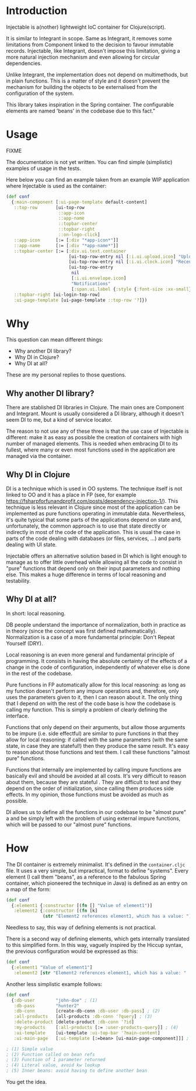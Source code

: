 * Introduction 

Injectable is a(nother) lightweight IoC container for Clojure(script).

It is similar to Integrant in scope. Same as Integrant, it removes some
limitations from Component linked to the decision to favour inmutable records.
Injectable, like Integrant, doesn't impose this limitation, giving a more natural
injection mechanism and even allowing for circular dependencies.

Unlike Integrant, the implementation does not depend on multimethods, but in
plain functions. This is a matter of style and it doesn't prevent the mechanism
for building the objects to be externalised from the configuration of the system.

This library takes inspiration in the Spring container. The configurable elements are named
'beans' in the codebase due to this fact."


* Usage

FIXME

The documentation is not yet written. You can find simple (simplistic) examples
of usage in the tests.

Here below you can find an example taken from an example WIP application where
Injectable is used as the container:

#+BEGIN_SRC clojure
(def conf
  {:main-component [:ui-page-template default-content]
   ::top-row       [ui-top-row
                    ::app-icon
                    ::app-name
                    ::topbar-center
                    ::topbar-right
                    ::on-logo-click]
   ::app-icon      [:= [:div "*app-icon*"]]
   ::app-name      [:= [:div "*app-name*"]]
   ::topbar-center [:= [:div.ui.text.container
                        [ui-top-row-entry nil [:i.ui.upload.icon] "Upload"]
                        [ui-top-row-entry nil [:i.ui.clock.icon] "Recent"]
                        [ui-top-row-entry
                         nil
                         [:i.ui.envelope.icon]
                         "Notifications"
                         [:span.ui.label {:style {:font-size :xx-small}} 2]]]]
   ::topbar-right [ui-login-top-row]
   :ui-page-template [ui-page-template ::top-row '?]})
#+END_SRC


* Why
This question can mean different things:
- Why another DI library?
- Why DI in Clojure?
- Why DI at all?

These are my personal replies to those questions.

** Why another DI library?
There are stablished DI libraries in Clojure. The main ones are Component and
Integrant. Mount is usually considered a DI library, although it doesn't seem DI
to me, but a kind of service locator. 

The reason to not use any of these three is that the use case of Injectable is
different: make it as easy as possible the creation of containers with high
number of managed elements. This is needed when embracing DI to its fullest,
where many or even most functions used in the application are managed via the
container.

** Why DI in Clojure
DI is a technique which is used in OO systems. The technique itself is
not linked to OO and it has a place in FP (see, for example
https://fsharpforfunandprofit.com/posts/dependency-injection-1/). This technique
is less relevant in Clojure since most of the application can be implemented as
pure functions operating in immutable data. Nevertheless, it's quite typical
that some parts of the applications depend on state and, unfortunately, the
common approach is to use that state directly or indirectly in most of the code
of the application. This is usual the case in parts of the code dealing with
databases (or files, services, ...) and parts dealing with UI state. 

Injectable offers an alternative solution based in DI which is light enough to
manage as to offer little overhead while allowing all the code to consist in
"pure" functions that depend only on their input parameters and nothing else.  
This makes a huge difference in terms of local reasoning and testability.

** Why DI at all?
In short: local reasoning.

DB people understand the importance of normalization, both in practice as in
theory (since the concept was first defined mathematically). Normalization is a
case of a more fundamental principle: Don't Repeat Yourself (DRY).

Local reasoning is an even more general and fundamental principle of
programming. It consists in having the absolute certainty of the effects of a
change in the code of configuration, independently of whatever else is done in
the rest of the codebase.

Pure functions in FP automatically allow for this local reasoning: as long as my
function doesn't perform any impure operations and, therefore, only uses the
parameters given to it, then I can reason about it. The only thing that I depend
on with the rest of the code base is how the codebase is calling my function.
This is simply a problem of clearly defining the interface. 

Functions that only depend on their arguments, but allow those arguments to be
impure (i.e. side effectful) are similar to pure functions in that they allow
for local reasoning: if called with the same parameters (with the same state, in
case they are stateful!) then they produce the same result. It's easy to reason
about those functions and test them. I call these functions "almost pure"
functions.  

Functions that internally are implemented by calling impure functions are
basically evil and should be avoided at all costs. It's very difficult to reason
about them, because they are stateful . They are difficult to test and they
depend on the order of initialization, since calling them produces side effects.
In my opinion, those functions must be avoided as much as possible.

DI allows us to define all the functions in our codebase to be "almost pure" a
and be simply left with the problem of using external impure functions, which
will be passed to our "almost pure" functions.


* How

The DI container is extremely minimalist. It's defined in the ~container.cljc~
file. It uses a very simple, but impractical, format to define "systems". Every
element (I call them "beans", as a reference to the fabulous Spring container,
which pioneered the technique in Java) is defined as an entry on a map of the
form:

#+BEGIN_SRC clojure
(def conf
  {:element1 {:constructor [(fn [] "Value of element1")]
   :element2 {:constructor [(fn [k] 
              (str "Element2 references element1, which has a value: ") :element1]})
#+END_SRC

Needless to say, this way of defining elements is not practical.

There is a second way of defining elements, which gets internally translated to
this simplified form. In this way, vaguely inspired by the Hiccup syntax, the
previous configuration would be expressed as this:

#+BEGIN_SRC clojure
(def conf
  {:element1 "Value of element1"]
   :element2 [str "Element2 references element1, which has a value: " :element1])
#+END_SRC

Another less simplistic example follows:

#+BEGIN_SRC clojure
(def conf
  {:db-user        "john-doe" ; (1)
   :db-pass        "hunter2"
   :db-conn        [create-db-conn :db-user :db-pass] ; (2)
   :all-products   [all-products :db-conn '?query] ; (3)
   :delete-product [delete-product :db-conn '?id]
   :my-products    [:all-products [:= :user-products-query]] ; (4)
   :ui-template    [ui-template :ui-top-bar '?main-content] 
   :ui-main-page   [:ui-template [:=bean> [ui-main-page-component]]] ; (5)

; (1) Simple value
; (2) Function called on bean refs
; (3) Function of 1 parameter returned 
; (4) Literal value, avoid kw lookup
; (5) Inner beans: avoid having to define another bean
#+END_SRC

You get the idea.
